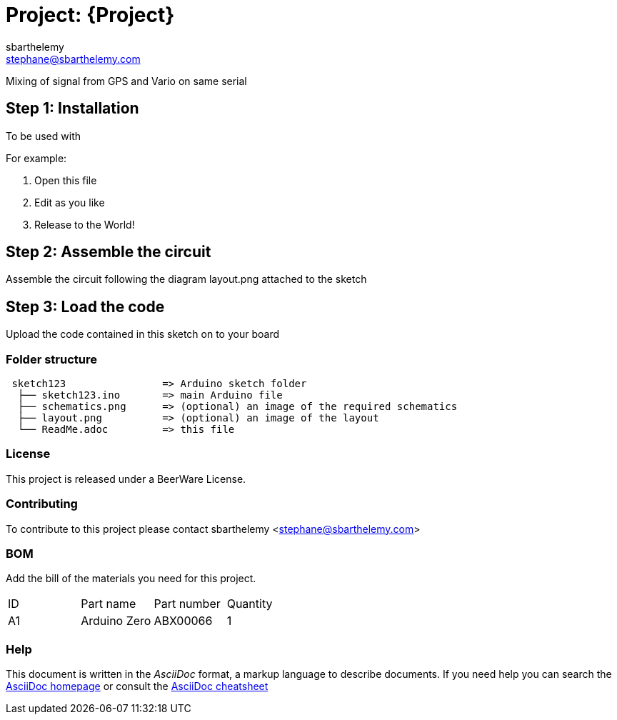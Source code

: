 :Author: sbarthelemy
:Email: stephane@sbarthelemy.com
:Date: 01/03/2018
:Revision: 0.1
:License: Public Domain

= Project: {Project}

Mixing of signal from GPS and Vario on same serial 

== Step 1: Installation
To be used with 

For example:

1. Open this file
2. Edit as you like
3. Release to the World!

== Step 2: Assemble the circuit

Assemble the circuit following the diagram layout.png attached to the sketch

== Step 3: Load the code

Upload the code contained in this sketch on to your board

=== Folder structure

....
 sketch123                => Arduino sketch folder
  ├── sketch123.ino       => main Arduino file
  ├── schematics.png      => (optional) an image of the required schematics
  ├── layout.png          => (optional) an image of the layout
  └── ReadMe.adoc         => this file
....

=== License
This project is released under a BeerWare License.

=== Contributing
To contribute to this project please contact sbarthelemy <stephane@sbarthelemy.com>

=== BOM
Add the bill of the materials you need for this project.

|===
| ID | Part name      | Part number | Quantity
| A1 | Arduino Zero   | ABX00066    | 1        
|===


=== Help
This document is written in the _AsciiDoc_ format, a markup language to describe documents. 
If you need help you can search the http://www.methods.co.nz/asciidoc[AsciiDoc homepage]
or consult the http://powerman.name/doc/asciidoc[AsciiDoc cheatsheet]
